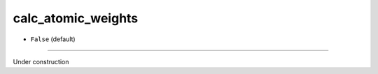 ===================
calc_atomic_weights
===================

- ``False`` (default)
----

Under construction
